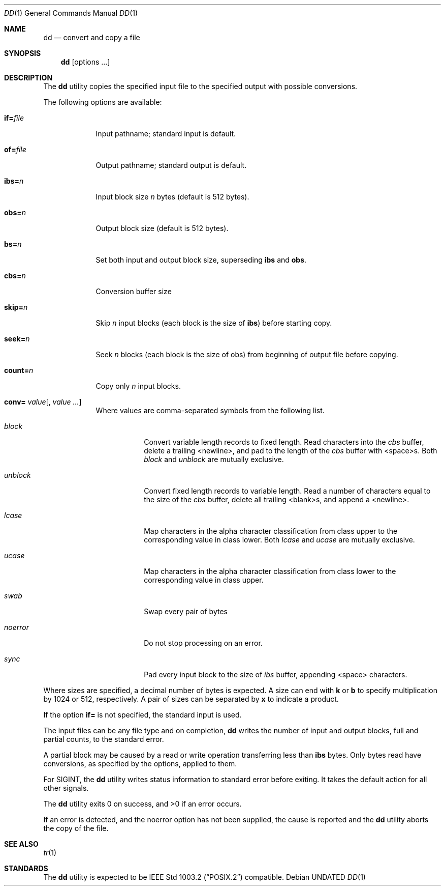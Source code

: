 .\" Copyright (c) 1990 The Regents of the University of California.
.\" All rights reserved.
.\"
.\" %sccs.include.redist.roff%
.\"
.\"     @(#)dd.1	6.4 (Berkeley) 4/24/91
.\"
.Dd 
.Dt DD 1
.Os
.Sh NAME
.Nm dd
.Nd convert and copy a file
.Sh SYNOPSIS
.Nm dd
.Op options ...
.Sh DESCRIPTION
The
.Nm
utility copies the specified input file to the specified
output with possible conversions.
.Pp
The following options are available:
.Bl -tag -width of=file
.It Cm if= Ns Ar file
Input pathname; standard input is
default.
.It Cm of= Ns Ar file
Output pathname; standard output is
default.
.It Cm ibs= Ns Ar n
Input block size
.Va n
bytes (default is
512 bytes).
.It Cm obs= Ns Ar n
Output block size (default is 512 bytes).
.It Cm bs= Ns Ar n
Set both input and output block size,
superseding
.Cm ibs
and
.Cm obs .
.It Cm cbs= Ns Ar n
Conversion buffer size
.It Cm skip= Ns Ar n
Skip
.Va n
input blocks (each block is the
size of
.Cm ibs )
before starting copy.
.It Cm seek= Ns Ar n
Seek
.Ar n
blocks (each block is the size of
obs) from beginning of output file before
copying.
.It Cm count= Ns Ar n
Copy only
.Va n
input blocks.
.It Xo
.Cm conv=
.Ns Ar value Ns Op \&, Ar value \&...
.Xc
Where values are comma-separated symbols
from the following list.
.Bl -tag -width unblock
.It Ar block
Convert variable length records to fixed
length.
Read characters into the
.Ar cbs
buffer, delete a trailing <newline>, and
pad to the length of the
.Ar cbs
buffer with
<space>s.
Both
.Ar block
and
.Ar unblock
are mutually
exclusive.
.It Ar unblock
Convert fixed length records to variable
length.
Read a number of characters
equal to the size of the
.Ar cbs
buffer,
delete all trailing <blank>s, and append
a <newline>.
.It Ar lcase
Map characters in the alpha character
classification from class upper to the
corresponding value in class lower.
Both
.Ar lcase
and
.Ar ucase
are mutually exclusive.
.It Ar ucase
Map characters in the alpha character
classification from class lower to the
corresponding value in class upper.
.It Ar swab
Swap every pair of bytes
.It Ar noerror
Do not stop processing on an error.
.It Ar sync
Pad every input block to the size of
.Ar ibs
buffer, appending <space> characters.
.El
.El
.Pp
Where sizes are specified, a decimal number of bytes is
expected.
A size can end with
.Cm k
or
.Cm b
to specify multiplication
by 1024 or 512, respectively.
A pair of sizes can be
separated by
.Cm x
to indicate a product.
.Pp
If the option
.Cm if=
is not specified, the standard input is used.
.Pp
The input files can be any file type and
on completion,
.Nm
writes the number of input and output
blocks, full and partial counts, to the standard error.
.Pp
A partial block may be caused by a read or write operation
transferring less than
.Cm ibs
bytes.
Only bytes read
have conversions, as specified by the options, applied to
them.
.Pp
For
.Dv SIGINT ,
the
.Nm
utility writes status information to
standard error before exiting.
It takes the default action
for all other signals.
.Pp
The
.Nm
utility exits 0 on success, and >0 if an error occurs.
.Pp
If an error is detected, and the noerror option has not
been supplied, the cause is reported and the
.Nm
utility
aborts the copy of the file.
.Sh SEE ALSO
.Xr tr 1
.Sh STANDARDS
The
.Nm
utility is expected to be
.St -p1003.2
compatible.
